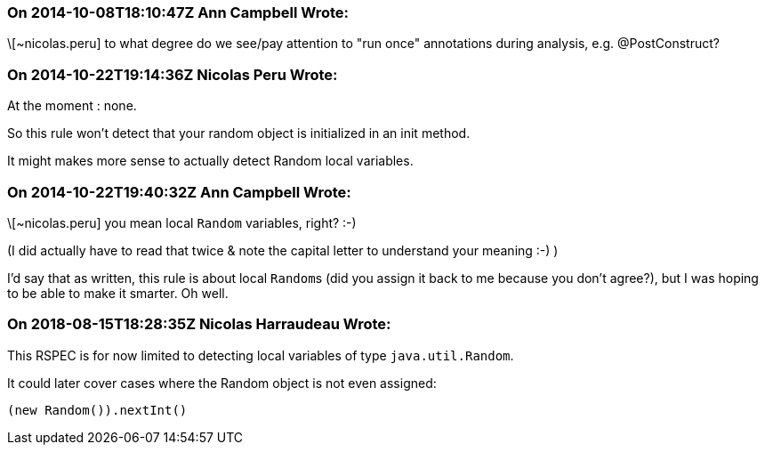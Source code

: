 === On 2014-10-08T18:10:47Z Ann Campbell Wrote:
\[~nicolas.peru] to what degree do we see/pay attention to "run once" annotations during analysis, e.g. @PostConstruct?

=== On 2014-10-22T19:14:36Z Nicolas Peru Wrote:
At the moment : none. 

So this rule won't detect that your random object is initialized in an init method.


It might makes more sense to actually detect Random local variables. 

=== On 2014-10-22T19:40:32Z Ann Campbell Wrote:
\[~nicolas.peru] you mean local ``++Random++`` variables, right? :-)

(I did actually have to read that twice & note the capital letter to understand your meaning :-) )


I'd say that as written, this rule is about local ``++Random++``s (did you assign it back to me because you don't agree?), but I was hoping to be able to make it smarter. Oh well.

=== On 2018-08-15T18:28:35Z Nicolas Harraudeau Wrote:
This RSPEC is for now limited to detecting local variables of type ``++java.util.Random++``.

It could later cover cases where the Random object is not even assigned:

----
(new Random()).nextInt()
----

